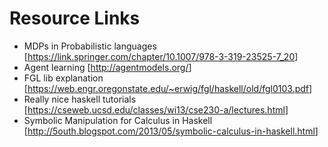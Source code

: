 * Resource Links
  - MDPs in Probabilistic languages
    [https://link.springer.com/chapter/10.1007/978-3-319-23525-7_20]
  - Agent learning [http://agentmodels.org/]
  - FGL lib explanation
    [https://web.engr.oregonstate.edu/~erwig/fgl/haskell/old/fgl0103.pdf]
  - Really nice haskell tutorials
    [https://cseweb.ucsd.edu/classes/wi13/cse230-a/lectures.html]
  - Symbolic Manipulation for Calculus in Haskell
    [http://5outh.blogspot.com/2013/05/symbolic-calculus-in-haskell.html]


